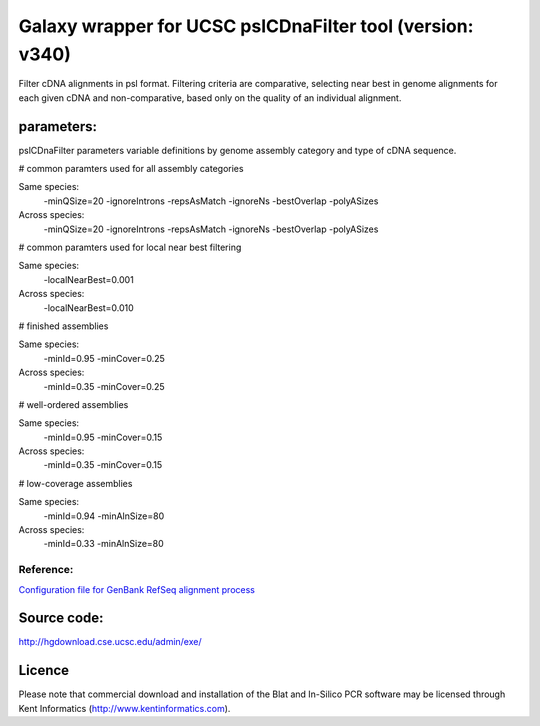 Galaxy wrapper for UCSC pslCDnaFilter tool (version: v340)
==========================================================
Filter cDNA alignments in psl format. Filtering criteria are comparative, selecting near best in genome alignments for each given cDNA and non-comparative, based only on the quality of an individual alignment.

parameters:
-----------
pslCDnaFilter parameters variable definitions by genome assembly category and type of cDNA sequence.

# common paramters used for all assembly categories

Same species: 
  -minQSize=20 -ignoreIntrons -repsAsMatch -ignoreNs -bestOverlap -polyASizes

Across species: 
  -minQSize=20 -ignoreIntrons -repsAsMatch -ignoreNs -bestOverlap -polyASizes

# common paramters used for local near best filtering

Same species: 
  -localNearBest=0.001 
Across species: 
  -localNearBest=0.010 

# finished assemblies

Same species: 
  -minId=0.95 -minCover=0.25 
Across species: 
  -minId=0.35 -minCover=0.25 

# well-ordered assemblies

Same species: 
  -minId=0.95 -minCover=0.15 
Across species: 
  -minId=0.35 -minCover=0.15 

# low-coverage assemblies

Same species: 
  -minId=0.94 -minAlnSize=80 
Across species: 
  -minId=0.33 -minAlnSize=80 

Reference:
++++++++++
`Configuration file for GenBank RefSeq alignment process <http://genome-source.cse.ucsc.edu/gitweb/?p=kent.git;a=blob;f=src/hg/makeDb/genbank/etc/genbank.conf;h=03c4f3dcd12b48cf52feaf4d09561bf0a58ee352;hb=9447c3aa53839f2adbb3c2ef14ba8540a1dea077>`_


Source code:
-------------

http://hgdownload.cse.ucsc.edu/admin/exe/

Licence
-------
Please note that commercial download and installation of the Blat and In-Silico PCR software may be licensed through Kent Informatics (http://www.kentinformatics.com).

